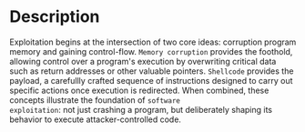 * Description
Exploitation begins at the intersection of two core ideas: corruption program memory and gaining
control-flow. =Memory corruption= provides the foothold, allowing control over a program's execution
by overwriting critical data such as return addresses or other valuable pointers. =Shellcode= provides
the payload, a carefullly crafted sequence of instructions designed to carry out specific actions
once execution is redirected. When combined, these concepts illustrate the foundation of =software
exploitation=: not just crashing a program, but deliberately shaping its behavior to execute
attacker-controlled code.
